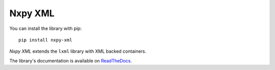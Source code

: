 Nxpy XML
========

You can install the library with pip::

    pip install nxpy-xml

*Nxpy XML* extends the ``lxml`` library with XML backed containers.

The library's documentation is available on
`ReadTheDocs <https://nxpy.readthedocs.io/en/latest/xml.html>`_.
